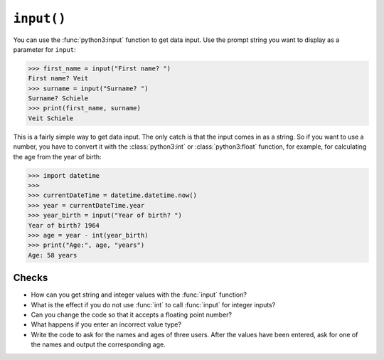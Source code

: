 ``input()``
===========

You can use the :func:`python3:input` function to get data input. Use the prompt
string you want to display as a parameter for ``input``:

.. code-block:: pycon

    >>> first_name = input("First name? ")
    First name? Veit
    >>> surname = input("Surname? ")
    Surname? Schiele
    >>> print(first_name, surname)
    Veit Schiele

This is a fairly simple way to get data input. The only catch is that the input
comes in as a string. So if you want to use a number, you have to convert it
with the :class:`python3:int` or :class:`python3:float` function, for example, for calculating the age from the year of birth:

.. code-block:: pycon

    >>> import datetime
    >>>
    >>> currentDateTime = datetime.datetime.now()
    >>> year = currentDateTime.year
    >>> year_birth = input("Year of birth? ")
    Year of birth? 1964
    >>> age = year - int(year_birth)
    >>> print("Age:", age, "years")
    Age: 58 years

Checks
------

* How can you get string and integer values with the :func:`input` function?

* What is the effect if you do not use :func:`int` to call :func:`input` for
  integer inputs?

* Can you change the code so that it accepts a floating point number?

* What happens if you enter an incorrect value type?

* Write the code to ask for the names and ages of three users. After the values
  have been entered, ask for one of the names and output the corresponding age.
